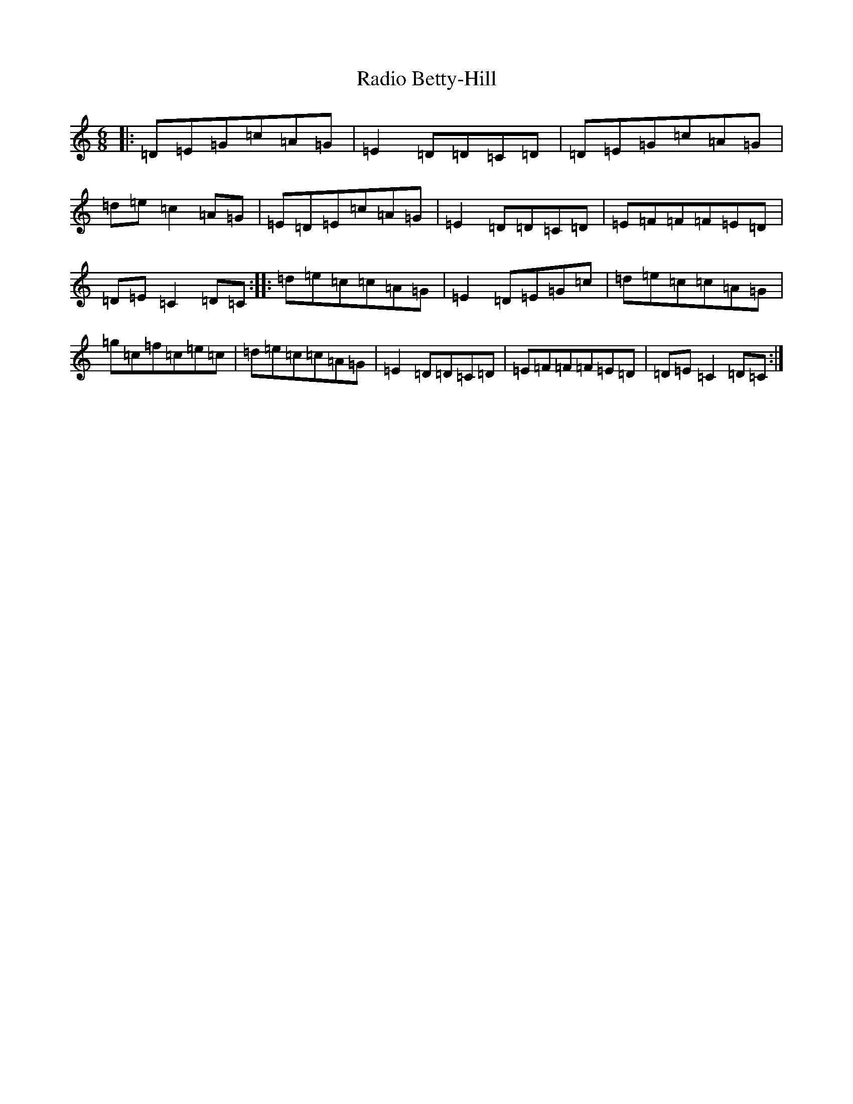 X: 17640
T: Radio Betty-Hill
S: https://thesession.org/tunes/2339#setting2339
R: jig
M:6/8
L:1/8
K: C Major
|:=D=E=G=c=A=G|=E2=D=D=C=D|=D=E=G=c=A=G|=d=e=c2=A=G|=E=D=E=c=A=G|=E2=D=D=C=D|=E=F=F=F=E=D|=D=E=C2=D=C:||:=d=e=c=c=A=G|=E2=D=E=G=c|=d=e=c=c=A=G|=g=c=f=c=e=c|=d=e=c=c=A=G|=E2=D=D=C=D|=E=F=F=F=E=D|=D=E=C2=D=C:|